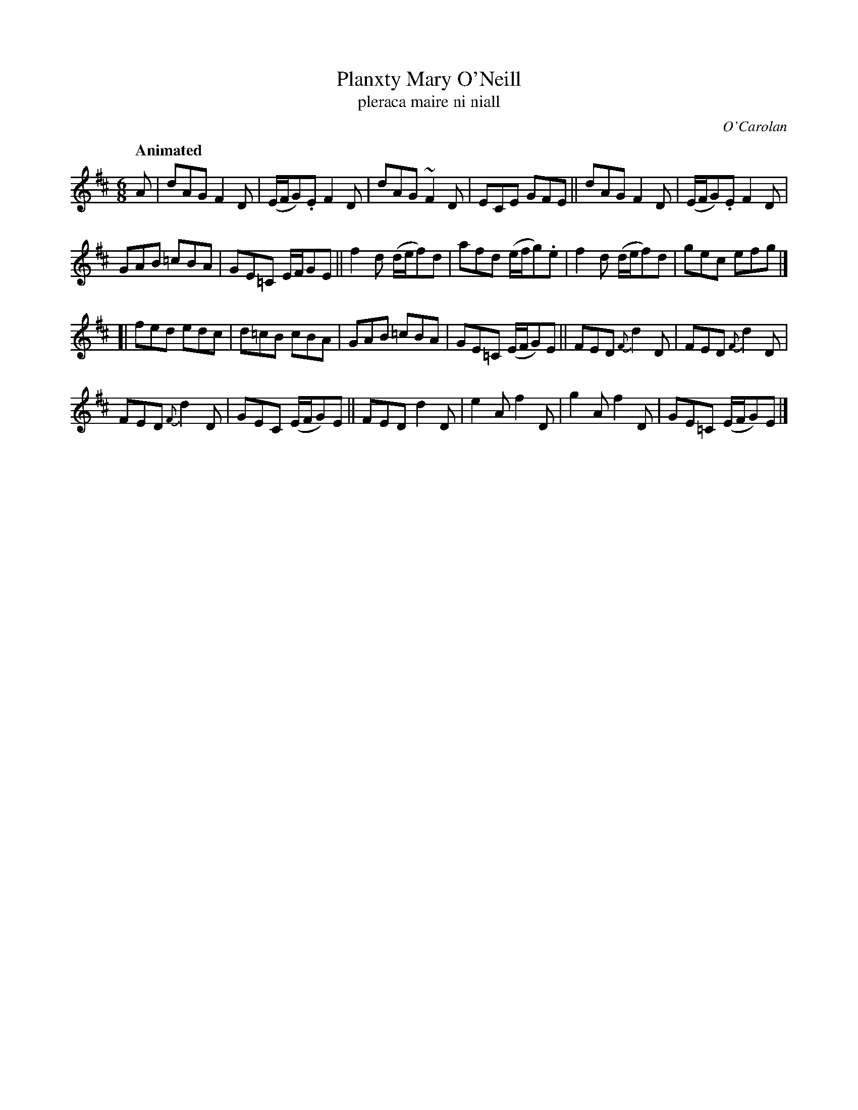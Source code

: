 X: 662
T: Planxty Mary O'Neill
T: pleraca maire ni niall
R: jig
%S: s:4 b:24(8+8+8)
C: O'Carolan
B: O'Neill's 1850 #662
Z: 1997 by John Chambers <jc@trillian.mit.edu>
Q: "Animated"
M: 6/8
L: 1/8
K: D
A |\
   dAG F2D | (E/F/G).E F2D | dAG ~F2D | ECE GFE || dAG F2D | (E/F/G).E F2D |
   GAB =cBA | GE=C E/F/GE || f2d (d/e/f)d | afd (e/f/g).e | f2d (d/e/f)d | gec efg |]
[| fed edc | d=cB cBA | GAB =cBA | GE=C (E/F/G)E || FED {F}d2D | FED {F}d2D |
   FED {F}d2D | GEC (E/F/G)E || FED d2D | e2A f2D | g2A f2D | GE=C (E/F/G)E |]

